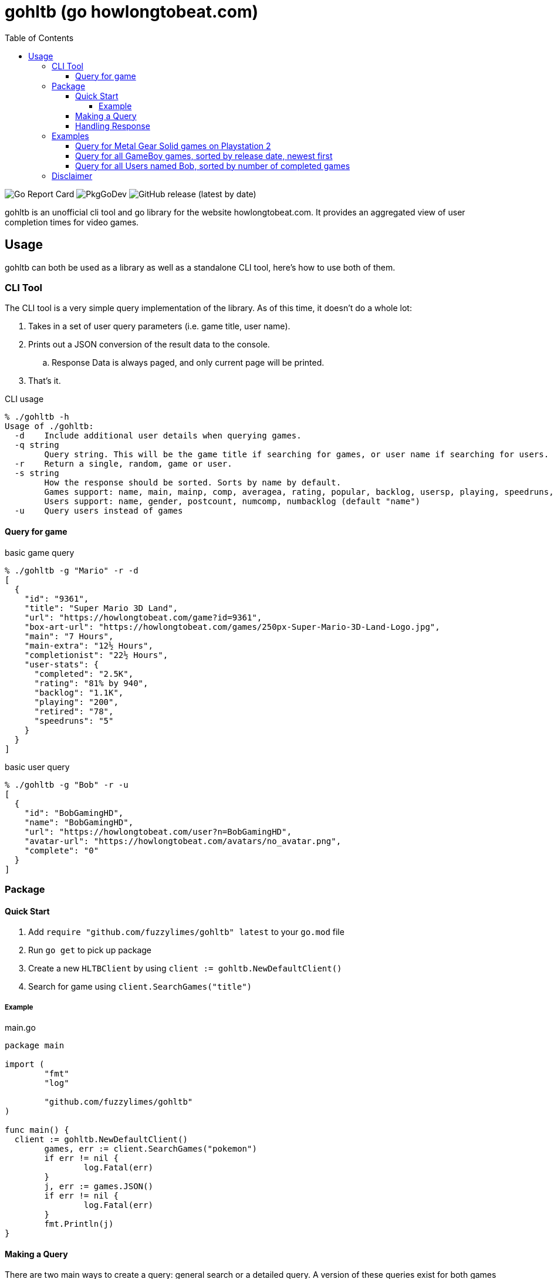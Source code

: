 = gohltb (go howlongtobeat.com)
:toc:
:toclevels: 5

image:https://goreportcard.com/badge/github.com/fuzzylimes/gohltb[Go Report Card]
image:https://pkg.go.dev/badge/github.com/fuzzylimes/gohltb[PkgGoDev]
image:https://img.shields.io/github/v/release/fuzzylimes/gohltb[GitHub release (latest by date)]

gohltb is an unofficial cli tool and go library for the website howlongtobeat.com.
It provides an aggregated view of user completion times for video games.

== Usage
gohltb can both be used as a library as well as a standalone CLI tool, here's how
to use both of them.

=== CLI Tool
The CLI tool is a very simple query implementation of the library. As of this time,
it doesn't do a whole lot:

. Takes in a set of user query parameters (i.e. game title, user name).
. Prints out a JSON conversion of the result data to the console.
.. Response Data is always paged, and only current page will be printed.
. That's it.

.CLI usage
----
% ./gohltb -h          
Usage of ./gohltb:
  -d    Include additional user details when querying games.
  -q string
        Query string. This will be the game title if searching for games, or user name if searching for users.
  -r    Return a single, random, game or user.
  -s string
        How the response should be sorted. Sorts by name by default.
        Games support: name, main, mainp, comp, averagea, rating, popular, backlog, usersp, playing, speedruns, release
        Users support: name, gender, postcount, numcomp, numbacklog (default "name")
  -u    Query users instead of games
----

==== Query for game

.basic game query
----
% ./gohltb -g "Mario" -r -d
[
  {
    "id": "9361",
    "title": "Super Mario 3D Land",
    "url": "https://howlongtobeat.com/game?id=9361",
    "box-art-url": "https://howlongtobeat.com/games/250px-Super-Mario-3D-Land-Logo.jpg",
    "main": "7 Hours",
    "main-extra": "12½ Hours",
    "completionist": "22½ Hours",
    "user-stats": {
      "completed": "2.5K",
      "rating": "81% by 940",
      "backlog": "1.1K",
      "playing": "200",
      "retired": "78",
      "speedruns": "5"
    }
  }
]
----

.basic user query
----
% ./gohltb -g "Bob" -r -u
[
  {
    "id": "BobGamingHD",
    "name": "BobGamingHD",
    "url": "https://howlongtobeat.com/user?n=BobGamingHD",
    "avatar-url": "https://howlongtobeat.com/avatars/no_avatar.png",
    "complete": "0"
  }
]
----

=== Package

==== Quick Start
1. Add `require "github.com/fuzzylimes/gohltb" latest` to your `go.mod` file
2. Run `go get` to pick up package
3. Create a new `HLTBClient` by using `client := gohltb.NewDefaultClient()`
4. Search for game using `client.SearchGames("title")`

===== Example

.main.go
[source,golang]
----
package main

import (
	"fmt"
	"log"

	"github.com/fuzzylimes/gohltb"
)

func main() {
  client := gohltb.NewDefaultClient()
	games, err := client.SearchGames("pokemon")
	if err != nil {
		log.Fatal(err)
	}
	j, err := games.JSON()
	if err != nil {
		log.Fatal(err)
	}
	fmt.Println(j)
}
----

==== Making a Query
There are two main ways to create a query: general search or a detailed query. A version
of these queries exist for both games and users. The available methods are:

. `SearchGames` - searches for a specific game title, using default query parameters
. `SearchUsers` - searches for a specific user name, using default query parameters
. `SearchGamesByQuery` - searches for games using `HLTBQuery` object
. `SearchUsersByQuery` - searches for users using `HLTBQuery` object

The quick start example above is the most basic example of a request that you can make
using gohltb. It's intended to be used when you simply want to query for a game by a
title, and you don't care about much of anything else. While the example shows how
to do a game query, a user query would be done by swapping out `SearchGames` with
`SearchUsers`.

If you're looking to define a more specific query, you would want to use one of the
`SearchByQuery` methods. This takes in a `HLTBQuery` with your specified query parameters.
Both Game and User queries utilize the same `HLTBQuery` object, but the supported
parameters vary for each. It's important to note that many of the parameters used expect
specific types. These types and all of their possible options are already available in
the `constants.go` file.

[NOTE]
Every query parameter is optional. You do not need to include any parameters that
you do not care about. Any mandatory defaults are handled when values are not present.

The table below shows the mapping for the query parameters. Note that a reference to
(constant) means that it expects one of the constant values defined in the `constants.go`
file:

.Query Parameters
|===
|Parameter |Definition |Game Query | User Query

|Query
|String to query by
|Game title
|User name

|QueryType (constant)
|Type of query to perform - games or users
|GameQuery
|UserQuery

|SortBy (constant)
|Specify how data should be sorted
|Supported "SortByGame"
|Supported "SortByUser"

|SortDirection (constant)
|Specify direction data should be sorted
|Supported SortDirection
|Supported SortDirection

|Platform (constant)
|Platform to query against (only used with game queries)
|Supported Platform
|---

|LengthType (constant)
|Optional filter based on completion times (games only)
|Supported LengthType
|---

|LengthMin (constant)
|Optional min length for LengthType (games only)
|Supported LengthMin
|---

|LengthMax (constant)
|Optional max length for LengthType (games only)
|Supported LengthMax
|---

|Modifier (constant)
|Toggle additional filter methods (games only)
|Supported Modifier
|---

|Random
|Return a single, random, entry based on parameters
|true,false
|true,false

|Page
|Page number to return
|int
|int

|===

==== Handling Response
All response data returned from queries is paginated. Because of this, each response
objet comes with a set of helper methods to handle the response data:

- `.JSON()` - convert response data to a JSON string
- `.HasNext()` - check if there's a next page
- `.GetNext()` - queries for the next page of data, if it exists

=== Examples
==== Query for Metal Gear Solid games on Playstation 2
[source,golang]
----
func main() {
  client := gohltb.NewDefaultClient()
  query := &HLTBQuery{Query: "Metal Gear Solid", Platform: PlayStation2, SortBy: SortByGameMostPopular}
	games, err := client.SearchGamesByQuery(query)
	if err != nil {
		log.Fatal(err)
	}
	j, err := games.JSON()
	if err != nil {
		log.Fatal(err)
	}
	fmt.Println(j)
}
----

==== Query for all GameBoy games, sorted by release date, newest first
[source,golang]
----
func main() {
  client := gohltb.NewDefaultClient()
  query := &HLTBQuery{Platform: GameBoy, SortBy: SortByGameReleaseDate, SortDirection: ReverseOrder},
	games, err := client.SearchGamesByQuery(query)
	if err != nil {
		log.Fatal(err)
	}
	j, err := games.JSON()
	if err != nil {
		log.Fatal(err)
	}
	fmt.Println(j)
  if games.HasNext() {
    games, err = games.GetNext()
  }
}
----

==== Query for all Users named Bob, sorted by number of completed games
[source,golang]
----
func main() {
  client := gohltb.NewDefaultClient()
  query := &HLTBQuery{Query: "Bob", SortBy: SortByUserCompleted},
	users, err := client.SearchUsersByQuery(query)
	if err != nil {
		log.Fatal(err)
	}
	j, err := users.JSON()
	if err != nil {
		log.Fatal(err)
	}
	fmt.Println(j)
  if users.HasNext() {
    users, err = users.GetNext()
  }
}
----

=== Disclaimer

====
I am not associated with `howlongtobeat.com` in any way, shape, or form. The data collected by this tool/package all belongs to the owner(s) of `howlongtobeat.com`. If you are the owner and would like this tool/library removed, please reach out!
====